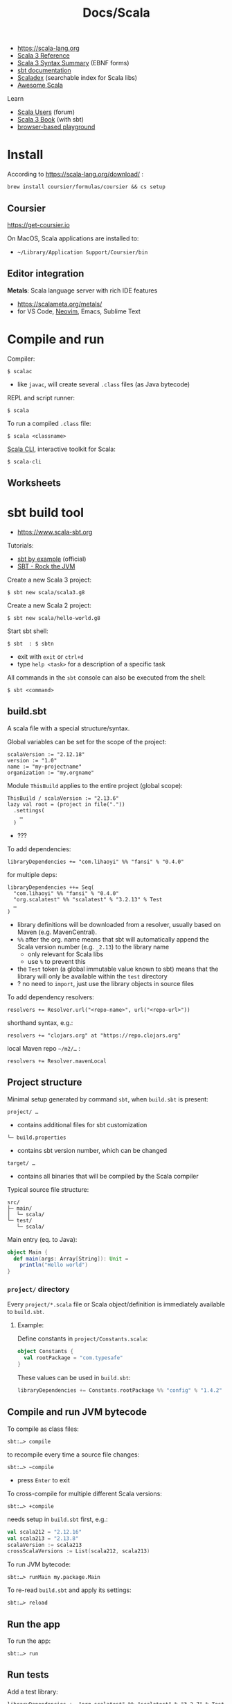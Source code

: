 #+title: Docs/Scala

- [[https://scala-lang.org][https://scala-lang.org]]
- [[https://docs.scala-lang.org/scala3/reference/index.html][Scala 3 Reference]]
- [[https://docs.scala-lang.org/scala3/reference/syntax.html][Scala 3 Syntax Summary]] (EBNF forms)
- [[https://www.scala-sbt.org/1.x/docs/index.html][sbt documentation]]
- [[https://index.scala-lang.org][Scaladex]] (searchable index for Scala libs)
- [[https://github.com/lauris/awesome-scala][Awesome Scala]]

Learn
- [[https://users.scala-lang.org][Scala Users]] (forum)
- [[https://docs.scala-lang.org/scala3/book/introduction.html][Scala 3 Book]] (with sbt)
- [[https://scastie.scala-lang.org/][browser-based playground]]

* Install

According to https://scala-lang.org/download/ :
: brew install coursier/formulas/coursier && cs setup

** Coursier

https://get-coursier.io

On MacOS, Scala applications are installed to:
- =~/Library/Application Support/Coursier/bin=

** Editor integration

*Metals*: Scala language server with rich IDE features
- https://scalameta.org/metals/
- for VS Code, [[https://github.com/scalameta/nvim-metals][Neovim]], Emacs, Sublime Text

* Compile and run

Compiler:
: $ scalac
- like ~javac~, will create several =.class= files (as Java bytecode)

REPL and script runner:
: $ scala
To run a compiled =.class= file:
: $ scala <classname>

[[https://scala-cli.virtuslab.org/][Scala CLI]], interactive toolkit for Scala:
: $ scala-cli

** Worksheets

* sbt build tool
- https://www.scala-sbt.org

Tutorials:
- [[https://www.scala-sbt.org/1.x/docs/sbt-by-example.html][sbt by example]] (official)
- [[https://www.youtube.com/playlist?list=PLmtsMNDRU0BwinL745E_cv1PDeR_jhlMI][SBT - Rock the JVM]]

Create a new Scala 3 project:
: $ sbt new scala/scala3.g8
Create a new Scala 2 project:
: $ sbt new scala/hello-world.g8

Start sbt shell:
: $ sbt  : $ sbtn
- exit with ~exit~ or ~ctrl+d~
- type ~help <task>~ for a description of a specific task

All commands in the ~sbt~ console can also be executed from the shell:
: $ sbt <command>

** build.sbt

A scala file with a special structure/syntax.

Global variables can be set for the scope of the project:
: scalaVersion := "2.12.18"
: version := "1.0"
: name := "my-projectname"
: organization := "my.orgname"

Module ~ThisBuild~ applies to the entire project (global scope):
: ThisBuild / scalaVersion := "2.13.6"
: lazy val root = (project in file("."))
:   .settings(
:     …
:   )
- ???

To add dependencies:
: libraryDependencies += "com.lihaoyi" %% "fansi" % "0.4.0"
for multiple deps:
: libraryDependencies ++= Seq(
:   "com.lihaoyi" %% "fansi" % "0.4.0"
:   "org.scalatest" %% "scalatest" % "3.2.13" % Test
:   …
: )
- library definitions will be downloaded from a resolver, usually based on
  Maven (e.g. MavenCentral).
- ~%%~ after the org. name means that sbt will automatically append the Scala
  version number (e.g. ~_2.13~) to the library name
  - only relevant for Scala libs
  - use ~%~ to prevent this
- the ~Test~ token (a global immutable value known to sbt) means that the
  library will only be available within the =test= directory
- ? no need to ~import~, just use the library objects in source files

To add dependency resolvers:
: resolvers += Resolver.url("<repo-name>", url("<repo-url>"))
shorthand syntax, e.g.:
: resolvers += "clojars.org" at "https://repo.clojars.org"
local Maven repo =~/m2/…= :
: resolvers += Resolver.mavenLocal

** Project structure

Minimal setup generated by command ~sbt~, when =build.sbt= is present:
: project/ …
- contains additional files for sbt customization
: └─ build.properties
- contains sbt version number, which can be changed
: target/ …
- contains all binaries that will be compiled by the Scala compiler

Typical source file structure:
: src/
: ├─ main/
: │  └─ scala/
: └─ test/
:    └─ scala/

Main entry (eq. to Java):
#+begin_src scala
object Main {
  def main(args: Array[String]): Unit =
    println("Hello world")
}
#+end_src

*** =project/= directory

Every =project/*.scala= file or Scala object/definition is immediately
available to =build.sbt=.

**** Example:

Define constants in =project/Constants.scala=:
#+begin_src scala
object Constants {
  val rootPackage = "com.typesafe"
}
#+end_src

These values can be used in =build.sbt=:
#+begin_src scala
libraryDependencies += Constants.rootPackage %% "config" % "1.4.2"
#+end_src


** Compile and run JVM bytecode

To compile as class files:
: sbt:…> compile
to recompile every time a source file changes:
: sbt:…> ~compile
- press ~Enter~ to exit

To cross-compile for multiple different Scala versions:
: sbt:…> +compile
needs setup in =build.sbt= first, e.g.:
#+begin_src scala
val scala212 = "2.12.16"
val scala213 = "2.13.8"
scalaVersion := scala213
crossScalaVersions := List(scala212, scala213)
#+end_src

To run JVM bytecode:
: sbt:…> runMain my.package.Main

To re-read =build.sbt= and apply its settings:
: sbt:…> reload

** Run the app

To run the app:
: sbt:…> run

** Run tests

Add a test library:
: libraryDependencies += "org.scalatest" %% "scalatest" % "3.2.7" % Test
use like this, e.g. in =src/test/scala/HelloSpec.scala=:
#+begin_src scala
import org.scalatest.funsuite._

class HelloSpec extends AnyFunSuite {
  test("Hello should start with H") {
    assert("hello".startsWith("H"))
  }
}
#+end_src

To run all tests in =test/= directory:
: sbt:…> test
run tests continuously:
: sbt:…> ~testQuick

To run a specific test class:
: sbt:…> test:testOnly my.package.MyTestclass
using a RegExp:
: sbt:…> test:testOnly *MyTestclass

** Multiple modules/subprojects

List all modules/subprojects:
: sbt:…> projects
Switch to a different module/subproject:
: sbt:…> project core
: sbt:core>
Compile a submodule/subproject:
: sbt:…> core/compile

In =build.sbt=:

Scope settings to a module:
: <module> / <attribute> := <value>
- module ~ThisBuild~ applies to the entire project (global scope)

Specify modules (names, dirs, deps, etc.):
: lazy val core = (project in file("core"))
- ~"core"~ (example) is the name of the subdirectory within the project
- the directory will be automatically created by sbt
with module-specific settings:
: lazy val core = (project in file("core"))
:   .settings(
:     assembly / mainClass := Some("my.orgname.CoreApp"),
:     libraryDependencies += Constants.rootPackage %% "cats-effect" % "3.3.0"
:   )
- a module can also have its own =build.sbt= file at the root of its
  directory, but it is only recommended for larger projects

Modules can depend on one another:
: lazy val server = (project in file("server"))
:   .dependsOn(core)
- here, ~server~ module depends on ~core~

Modules can be aggregated under root module:
: lazy val root = (project in file(".")).aggregate(core, server)

** Plugins

In =project/plugins.sbt=, sbt-plugins can be specified, e.g.:
: addSbtPlugin("com.eed3si9n" % "sbt-assembly" % "1.2.0")
- can also be added globally in =~/.sbt/1.0/plugins/plugins.sbt=, to be
  loaded for all sbt projects
- ~sbt-assembly~ builds fat jars

** Custom Tasks

In =build.sbt=:
: lazy val myTask = taskKey[<ret-type>]("<task name>")
: myTask := { <Scala code> }

To run a task from another task:
: myTask := {
:   val taskVal = myTask.value
:   …
: }

To memoize a value, use a *setting*:
: lazy val mySetting = settingKey[<ret-type>]("setting name")
: mySetting := { <Scala code> }
and get the setting value from a *task*, which will be memoized:
: myTask := {
:   val settingVal = mySetting.value
:   …
: }

*** Example

In =project/PrintTask.scala=:
#+begin_src scala
object CustomTaskPrinter {
  def print() {
    println("Rock the JVM custom SBT task")
  }
}
#+end_src

In =project/StringTask.scala=:
#+begin_src scala
import java.util.UUID

object StringTask {
  def strTask(): String = {
    UUID.randomUUID.toString
  }
}
#+end_src

#+begin_src scala
// custom tasks
lazy val printerTask = taskKey[Unit]("Custom Printer task")
printerTask := { // binding code to task
  // will recompute every time (different values)
  val uuidTask = uuidStringTask.value
  println(s"Generated uuid from task: $uuidTask")

  // will be memoized (value always equal)
  val uuidSetting = uuidStringSetting.value
  println(s"Generated uuid from setting: $uuidSetting")
  CustomTaskPrinter.print()
}

lazy val uuidStringTask = taskKey[String]("Random UUID generator")
uuidStringTask := {
  StringTask.strTask()
}

// custom settings
lazy val uuidStringSetting = settingKey[String]("Random UUID setting")
uuidStringSetting := {
  val uuid = StringTask.strTask()
  // add some more code
  uuid
}
#+end_src
** Aliases

To add an alias:
: addCommandAlias("<name>", "<sbt command>")
- can be invoked in sbt console with ~name~
- write ~sbt command~ just like in sbt console

* Features

- *functional* /and/ *object-oriented*
  - “functions for the logic, objects for the modularity”
- scalable (Scala -> /scalable language/)
- statically typed
- pattern matching
- runs on the JVM, but can also compile to:
  - JS: [[https://www.scala-js.org][Scala.js]]
  - LLVM (native)
- native executables with [[https://github.com/scala-native/scala-native][Scala Native]] and *GraalVM*
- concurrent and parallel programming (-> Actor model, Akka framework)
- regularity (?)
- metaprogramming

[[https://docs.scala-lang.org/scala3/book/scala-features.html#a-functional-programming-language][FP features]], e.g.
- first-class functions
- higher-order functions
- lambdas
- immutable collections in stdlib

[[https://docs.scala-lang.org/scala3/book/scala-features.html#an-object-oriented-language][OOP features]], e.g.
- every value is an instance of a class
- every “operator” is a method
- all types inherit from top-level ~Any~, whose immediate children are:
  - ~AnyVal~ -> /value types/ like ~Int~, ~Boolean~
  - ~AnyRef~ -> /reference types/ as in Java
  - therefore no Java distinction between primiitive and boxed types (e.g. ~int~
    vs. ~Integer~)
- classes, traits, inheritance
- optional /mutable state/ through mutable variables and data structures

[[https://docs.scala-lang.org/scala3/book/scala-features.html#expressive-type-system][Type system features]], e.g.
- type inference
- type classes
- ADTs (with enums)
- intersection & union types
- type lambdas
  that has the type
  - see also [[https://docs.scala-lang.org/scala3/reference/contextual/][Contextual Abstractions]]

/Implicits/
- see [[https://docs.scala-lang.org/scala3/book/why-scala-3.html#4-implicits-simplified][Implicits, simplified]]
- [[https://docs.scala-lang.org/scala3/book/scala-features.html#term-inference-made-clearer][term inference]] -> given a type, the compiler synthesizes a “canonical” term

Java interop
- Java classes and libs can be used in Scala
- Scala code can be used in Java apps
- projects with mixed Scala and Java code are possible

* Types

** Numeric

| Type       | Range | Shorthand | Example |
|------------+-------+-----------+---------|
| Byte       |       |           |         |
| Int        |       |           |         |
| Long       |       | 1_000L    |         |
| Short      |       |           |         |
| Double     |       | 2.2D      |         |
| Float      |       | 3.3F      |         |

- type inference defaults: e.g. ~1~ -> ~Int~, ~1.0~ -> ~Double~

For very large numbers, use ~BigInt~ or ~BigDecimal~, e.g.:
: BigInt(1_234_567_890_987_654_321L)
: BigDecimal(123_456.789)

** Other

| Type   | Example |
|--------+---------|
| String | "Foo"   |
| Char   | 'f'     |

* Data structures

** List

[[https://scala-lang.org/api/3.x/scala/collection/immutable/List.html][Docs]]

: List(<item1>, <item2>, …)

Similar to Clojure:

: <>.head
: <>.tail

: <>.drop(<n>)
: <>.dropWhile(<pred>)

: <>.take(<n>)
: <>.takeWhile(<pred>)

Take a slice from ~i~ (incl.) to ~j~ (excl.):
: <>.slice(<i>, <j>)

Flatten a list of lists:
: <>.flatten

Higher-order functions:

: <>.map(<op>)
- e.g. ~things.map(_.toUpperCase)~

: <>.flatMap(<op>)

: <>.reduceLeft(<op2>)

: <>.foldLeft(<init>)(<op2>)
- see [[https://scala-lang.org/api/3.x/scala/collection/immutable/List.html#:~:text=associative%20binary%20operator.-,override,-def%20foldLeft%5B][Docs]]

*** Range

Create a range to (including) ~m~
: <n> to <m>
with optional increment:
: <n> to <m> by <inc>
up until (excluding) ~m~:
: <n> until <m>

Directly create the range as a list:
: List.range(<n>, <m>, ?<inc>)
same as:
: (<n> to <m> …).toList
** Tuple

Create a tuple:
: (<x>, <y>, …)

To get the value of index ~i~:
: <tuple>(<i>)

Extractor (destructuring into variables):
: val (<name0>, <name1>, …) = <tuple>


* Functions / Methods

Method definition:
: def <name>(<argname>: <argtype> = <default-val>, …): <returntype> =
:   <body>
- parentheses for args can be omitted if none taken
- return type annotation can be omitted for type inference
- ~body~ can be written in the same line as the ~=~ sign
- can be called with named-params, like ~answer(x = 42)~
- put ~@main~ before definition for the main method

Extensions methods for types:
: extension (<var>: <type>)
:   def …


Examples:
#+begin_src scala
extension (s: String)
  def makeInt(radix: Int): Int = Integer.parseInt(s, radix)

"1".makeInt(2)      // Int = 1
"10".makeInt(2)     // Int = 2
"100".makeInt(2)    // Int = 4
#+end_src


* Control structures

If-expression:
: if <cond> then
:  <expr>
: else if <cond> then
:  <expr>
: else
:  <expr>

Match-expression:
: <expr> match
:   case <pattern> => <body>
:   case <pattern> if <condition on pattern-var> => <body>
:   …
:   case _ => <fallthrough>
- can be used similar to Java ~switch~ statement
- not all types support pattern matching

try/catch/finally:
#+begin_src scala
try
  writeTextToFile(text)
catch
  case ioe: IOException => println("Got an IOException.")
  case nfe: NumberFormatException => println("Got a NumberFormatException.")
finally
  println("Clean up your resources here.")
#+end_src


Examples:

Match can be used with types:
#+begin_src scala
val p = Person("Fred")

// later in the code
p match
  case Person(name) if name == "Fred" =>
    println(s"$name says, Yubba dubba doo")

  case Person(name) if name == "Bam Bam" =>
    println(s"$name says, Bam bam!")

  case _ => println("Watch the Flintstones!")
#+end_src

Match can be used as the body of a function:
#+begin_src scala
// getClassAsString is a method that takes a single argument of any type.
def getClassAsString(x: Matchable): String = x match
  case s: String => s"'$s' is a String"
  case i: Int => "Int"
  case d: Double => "Double"
  case l: List[?] => "List"
  case _ => "Unknown"

// examples
getClassAsString(1)               // Int
getClassAsString("hello")         // 'hello' is a String
getClassAsString(List(1, 2, 3))   // List
#+end_src


* Loops

Clojure-like *for loop*:
: for
with generator(s):
:   <name> <- <coll>  …
with guard(s):
:   if <pred>  …
body as a statement:
:   do <instr>
body as an expression (returns a ~List~):
:   yield <expr>

*while loop*:
: while <cond> do <body>


Examples:
#+begin_src scala
for
  i <- 1 to 3
  j <- 'a' to 'c'
  if i == 2
  if j == 'b'
do
  println(s"i = $i, j = $j")   // prints: "i = 2, j = b"
#+end_src

* Strings

Multiline strings:
#+begin_src scala
val quote = """The essence of Scala:
               Fusion of functional and object-oriented
               programming in a typed setting."""
#+end_src

String interpolation:
#+begin_src scala
// With variables:
val firstName = "John"
val lastName = "Doe"
println(s"Name: $firstName $lastName")   // "Name: John Doe"

// With expressions:
val x = -1
println(s"x.abs = ${x.abs}")   // prints "x.abs = 1"
#+end_src
- interpolators other than ~s~ can be used, custom ones can be defined

** Methods

: s.capitalize


* Known

Constant/immutable variable:
: val <name>: <type> = <value>
Mutable variable:
: var <name>: <type> = <value>
- omit type annotation for type inference

Immutable collections:
: List(<item1>, <item2>, …)
: Map(<key1> -> <val1>, <key2> -> <val2>, …)

Pattern matching:
: <expr> match
:   case <some-val> | <alt-val> => <expr>
:   case _ => <default-expr>
- can be used as the body of a method (Haskell-style)

* Unknown

~trait~

~def~ -> type definition?


~Unit~ type

* IO

Readline for user input:
: import scala.io.StdIn.readLine
: val input = readLine()

Print:
: println(<str>)


* Java interop

Import Java libraries, e.g.:
: import java.io.*

Convert Java collections to Scala collections, e.g.:
#+begin_src scala
import scala.jdk.CollectionConverters.*
val scalaList: Seq[Integer] = JavaClass.getJavaList().asScala.toSeq
#+end_src
* Example to test library-interop

JSONiter
- https://github.com/json-iterator/java / https://jsoniter.com

Simple example code:
: import com.jsoniter.output.JsonStream;
: JsonStream.serialize(new int[]{1,2,3}); // from object to JSON
